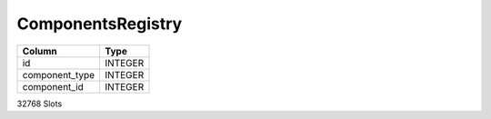 ComponentsRegistry
------------------

==================================================  ==========
Column                                              Type      
==================================================  ==========
id                                                  INTEGER   
component_type                                      INTEGER   
component_id                                        INTEGER   
==================================================  ==========

32768 Slots